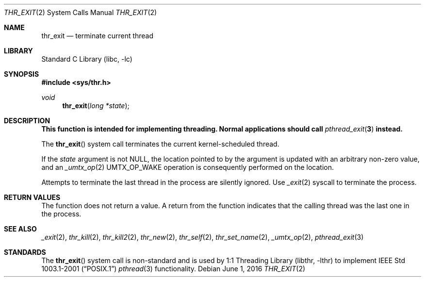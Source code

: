.\" Copyright (c) 2016 The FreeBSD Foundation, Inc.
.\" All rights reserved.
.\"
.\" This documentation was written by
.\" Konstantin Belousov <kib@FreeBSD.org> under sponsorship
.\" from the FreeBSD Foundation.
.\"
.\" Redistribution and use in source and binary forms, with or without
.\" modification, are permitted provided that the following conditions
.\" are met:
.\" 1. Redistributions of source code must retain the above copyright
.\"    notice, this list of conditions and the following disclaimer.
.\" 2. Redistributions in binary form must reproduce the above copyright
.\"    notice, this list of conditions and the following disclaimer in the
.\"    documentation and/or other materials provided with the distribution.
.\"
.\" THIS SOFTWARE IS PROVIDED BY THE AUTHORS AND CONTRIBUTORS ``AS IS'' AND
.\" ANY EXPRESS OR IMPLIED WARRANTIES, INCLUDING, BUT NOT LIMITED TO, THE
.\" IMPLIED WARRANTIES OF MERCHANTABILITY AND FITNESS FOR A PARTICULAR PURPOSE
.\" ARE DISCLAIMED.  IN NO EVENT SHALL THE AUTHORS OR CONTRIBUTORS BE LIABLE
.\" FOR ANY DIRECT, INDIRECT, INCIDENTAL, SPECIAL, EXEMPLARY, OR CONSEQUENTIAL
.\" DAMAGES (INCLUDING, BUT NOT LIMITED TO, PROCUREMENT OF SUBSTITUTE GOODS
.\" OR SERVICES; LOSS OF USE, DATA, OR PROFITS; OR BUSINESS INTERRUPTION)
.\" HOWEVER CAUSED AND ON ANY THEORY OF LIABILITY, WHETHER IN CONTRACT, STRICT
.\" LIABILITY, OR TORT (INCLUDING NEGLIGENCE OR OTHERWISE) ARISING IN ANY WAY
.\" OUT OF THE USE OF THIS SOFTWARE, EVEN IF ADVISED OF THE POSSIBILITY OF
.\" SUCH DAMAGE.
.\"
.\" $FreeBSD: head/lib/libc/sys/thr_exit.2 301171 2016-06-01 21:58:13Z jilles $
.\"
.Dd June 1, 2016
.Dt THR_EXIT 2
.Os
.Sh NAME
.Nm thr_exit
.Nd terminate current thread
.Sh LIBRARY
.Lb libc
.Sh SYNOPSIS
.In sys/thr.h
.Ft void
.Fn thr_exit "long *state"
.Sh DESCRIPTION
.Bf -symbolic
This function is intended for implementing threading.
Normal applications should call
.Xr pthread_exit 3
instead.
.Ef
.Pp
The
.Fn thr_exit
system call terminates the current kernel-scheduled thread.
.Pp
If the
.Fa state
argument is not
.Dv NULL ,
the location pointed to by the argument is
updated with an arbitrary non-zero value, and an
.Xr _umtx_op 2
.Dv UMTX_OP_WAKE
operation is consequently performed on the location.
.Pp
Attempts to terminate the last thread in the process are silently ignored.
Use
.Xr _exit 2
syscall to terminate the process.
.Sh RETURN VALUES
The function does not return a value.
A return from the function indicates that the calling thread was the
last one in the process.
.Sh SEE ALSO
.Xr _exit 2 ,
.Xr thr_kill 2 ,
.Xr thr_kill2 2 ,
.Xr thr_new 2 ,
.Xr thr_self 2 ,
.Xr thr_set_name 2 ,
.Xr _umtx_op 2 ,
.Xr pthread_exit 3
.Sh STANDARDS
The
.Fn thr_exit
system call is non-standard and is used by
.Lb libthr
to implement
.St -p1003.1-2001
.Xr pthread 3
functionality.
